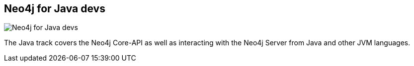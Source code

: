 == Neo4j for Java devs
:type: track
:path: /develop/java
image::http://assets.neo4j.org/img/languages/java.jpg[Neo4j for Java devs,role=thumbnail]
:actionText: Start
:next: java_basics,jvm
:prev: server_plugins
:featured: [object Object]
:related: spring,neo4j_server,[object Object],[object Object],jee


[INTRO]
The Java track covers the Neo4j Core-API as well as interacting with the Neo4j Server from Java and other JVM languages.